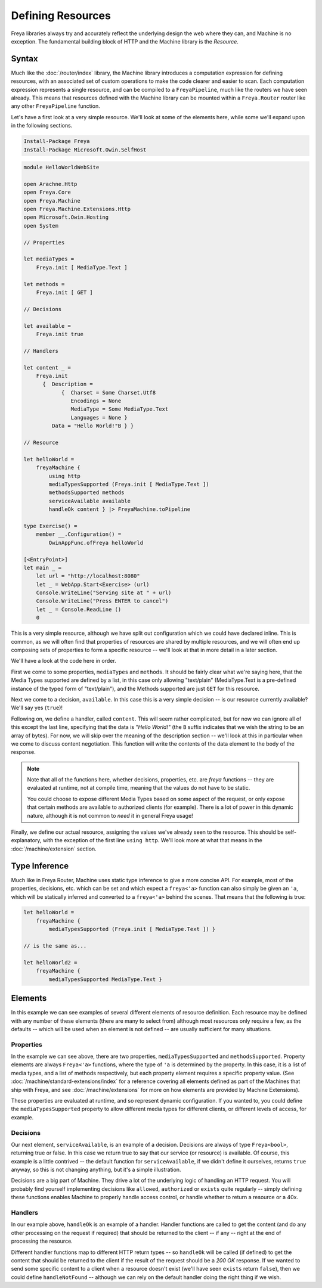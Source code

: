 Defining Resources
==================

Freya libraries always try and accurately reflect the underlying design the web where they can, and Machine is no exception. The fundamental building block of HTTP and the Machine library is the `Resource`.

Syntax
------

Much like the :doc:`/router/index` library, the Machine library introduces a computation expression for defining resources, with an associated set of custom operations to make the code clearer and easier to scan. Each computation expression represents a single resource, and can be compiled to a ``FreyaPipeline``, much like the routers we have seen already. This means that resources defined with the Machine library can be mounted within a ``Freya.Router`` router like any other ``FreyaPipeline`` function.

Let's have a first look at a very simple resource. We'll look at some of the elements here, while some we'll expand upon in the following sections.

.. code-block:: powershell

   Install-Package Freya
   Install-Package Microsoft.Owin.SelfHost

.. code-block:: fsharp

   module HelloWorldWebSite

   open Arachne.Http
   open Freya.Core
   open Freya.Machine
   open Freya.Machine.Extensions.Http
   open Microsoft.Owin.Hosting
   open System

   // Properties

   let mediaTypes =
       Freya.init [ MediaType.Text ]

   let methods =
       Freya.init [ GET ]

   // Decisions

   let available =
       Freya.init true

   // Handlers

   let content _ =
       Freya.init
         {  Description =
               {  Charset = Some Charset.Utf8
                  Encodings = None
                  MediaType = Some MediaType.Text
                  Languages = None }
            Data = "Hello World!"B } }

   // Resource

   let helloWorld =
       freyaMachine {
           using http
           mediaTypesSupported (Freya.init [ MediaType.Text ])
           methodsSupported methods
           serviceAvailable available
           handleOk content } |> FreyaMachine.toPipeline

   type Exercise() =
       member __.Configuration() =
           OwinAppFunc.ofFreya helloWorld

   [<EntryPoint>]
   let main _ =
       let url = "http://localhost:8080"
       let _ = WebApp.Start<Exercise> (url)
       Console.WriteLine("Serving site at " + url)
       Console.WriteLine("Press ENTER to cancel")
       let _ = Console.ReadLine ()
       0

This is a very simple resource, although we have split out configuration which we could have declared inline. This is common, as we will often find that properties of resources are shared by multiple resources, and we will often end up composing sets of properties to form a specific resource -- we'll look at that in more detail in a later section.

We'll have a look at the code here in order.

First we come to some properties, ``mediaTypes`` and ``methods``. It should be fairly clear what we're saying here, that the Media Types supported are defined by a list, in this case only allowing "text/plain" (MediaType.Text is a pre-defined instance of the typed form of "text/plain"), and the Methods supported are just ``GET`` for this resource.

Next we come to a decision, ``available``. In this case this is a very simple decision -- is our resource currently available? We'll say yes (``true``)!

Following on, we define a handler, called ``content``. This will seem rather complicated, but for now we can ignore all of this except the last line, specifying that the data is `"Hello World!"` (the ``B`` suffix indicates that we wish the string to be an array of bytes). For now, we will skip over the meaning of the description section -- we'll look at this in particular when we come to discuss content negotiation. This function will write the contents of the data element to the body of the response.

.. note::

   Note that all of the functions here, whether decisions, properties, etc. are `freya` functions -- they are evaluated at runtime, not at compile time, meaning that the values do not have to be static.

   You could choose to expose different Media Types based on some aspect of the request, or only expose that certain methods are available to authorized clients (for example). There is a lot of power in this dynamic nature, although it is not common to `need` it in general Freya usage!

Finally, we define our actual resource, assigning the values we've already seen to the resource. This should be self-explanatory, with the exception of the first line ``using http``. We'll look more at what that means in the :doc:`/machine/extension` section.

Type Inference
--------------

Much like in Freya Router, Machine uses static type inference to give a more concise API. For example, most of the properties, decisions, etc. which can be set and which expect a ``freya<'a>`` function can also simply be given an ``'a``, which will be statically inferred and converted to a ``freya<'a>`` behind the scenes. That means that the following is true:

.. code-block:: fsharp

   let helloWorld =
       freyaMachine {
           mediaTypesSupported (Freya.init [ MediaType.Text ]) }

   // is the same as...

   let helloWorld2 =
       freyaMachine {
           mediaTypesSupported MediaType.Text }

Elements
--------

In this example we can see examples of several different elements of resource definition. Each resource may be defined with any number of these elements (there are many to select from) although most resources only require a few, as the defaults -- which will be used when an element is not defined -- are usually sufficient for many situations.

Properties
``````````

In the example we can see above, there are two properties, ``mediaTypesSupported`` and ``methodsSupported``. Property elements are always ``Freya<'a>`` functions, where the type of ``'a`` is determined by the property. In this case, it is a list of media types, and a list of methods respectively, but each property element requires a specific property value. (See :doc:`/machine/standard-extensions/index` for a reference covering all elements defined as part of the Machines that ship with Freya, and see :doc:`/machine/extensions` for more on how elements are provided by Machine Extensions).

These properties are evaluated at runtime, and so represent dynamic configuration. If you wanted to, you could define the ``mediaTypesSupported`` property to allow different media types for different clients, or different levels of access, for example.

Decisions
`````````

Our next element, ``serviceAvailable``, is an example of a decision. Decisions are always of type ``Freya<bool>``, returning true or false. In this case we return true to say that our service (or resource) is available. Of course, this example is a little contrived -- the default function for ``serviceAvailable``, if we didn't define it ourselves, returns ``true`` anyway, so this is not changing anything, but it's a simple illustration.

Decisions are a big part of Machine. They drive a lot of the underlying logic of handling an HTTP request. You will probably find yourself implementing decisions like ``allowed``, ``authorized`` or ``exists`` quite regularly -- simply defining these functions enables Machine to properly handle access control, or handle whether to return a resource or a 40x.

Handlers
````````

In our example above, ``handleOk`` is an example of a handler. Handler functions are called to get the content (and do any other processing on the request if required) that should be returned to the client -- if any -- right at the end of processing the resource.

Different handler functions map to different HTTP return types -- so ``handleOk`` will be called (if defined) to get the content that should be returned to the client if the result of the request should be a `200 OK` response. If we wanted to send some specific content to a client when a resource doesn't exist (we'll have seen ``exists`` return ``false``), then we could define ``handleNotFound`` -- although we can rely on the default handler doing the right thing if we wish.
